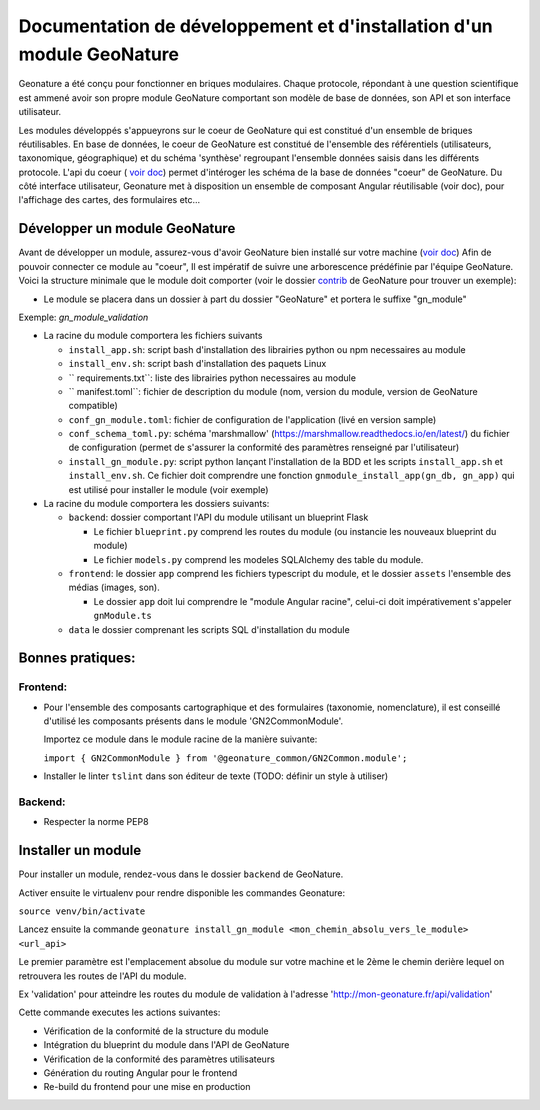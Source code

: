 Documentation de développement et d'installation d'un module GeoNature
======================================================================

Geonature a été conçu pour fonctionner en briques modulaires.
Chaque protocole, répondant à une question scientifique est ammené avoir son propre module GeoNature 
comportant son modèle de base de données, son API et son interface utilisateur.

Les modules développés s'appueyrons sur le coeur de GeoNature qui est constitué d'un ensemble de briques réutilisables.
En base de données, le coeur de GeoNature est constitué de l'ensemble des référentiels (utilisateurs, taxonomique, géographique)
et du schéma 'synthèse' regroupant l'ensemble données saisis dans les différents protocole.
L'api du coeur ( `voir doc <https://github.com/PnX-SI/GeoNature/blob/develop/docs/development.rst#api>`__) permet d'intéroger les schéma de la base de données "coeur" de GeoNature.
Du côté interface utilisateur, Geonature met à disposition un ensemble de composant Angular réutilisable (voir doc), pour l'affichage
des cartes, des formulaires etc...

Développer un module GeoNature
-------------------------------

Avant de développer un module, assurez-vous d'avoir GeoNature bien installé sur votre machine (`voir doc <https://github.com/PnX-SI/GeoNature/blob/develop/docs/development.rst#d%C3%A9veloppement-frontend>`__)
Afin de pouvoir connecter ce module au "coeur", Il est impératif de suivre une arborescence prédéfinie par l'équipe GeoNature.
Voici la structure minimale que le module doit comporter (voir le dossier `contrib <https://github.com/PnX-SI/GeoNature/blob/develop/docs/development.rst#api>`__ de GeoNature pour trouver un exemple):

- Le module se placera dans un dossier à part du dossier "GeoNature" et portera le suffixe "gn_module"

Exemple: *gn_module_validation*

- La racine du module comportera les fichiers suivants

  - ``install_app.sh``: script bash d'installation des librairies python ou npm necessaires au module
  - ``install_env.sh``: script bash d'installation des paquets Linux
  - `` requirements.txt``: liste des librairies python necessaires au module
  - `` manifest.toml``: fichier de description du module (nom, version du module, version de GeoNature compatible)
  - ``conf_gn_module.toml``: fichier de configuration de l'application (livé en version sample)
  - ``conf_schema_toml.py``: schéma 'marshmallow' (https://marshmallow.readthedocs.io/en/latest/) du fichier de configuration (permet de s'assurer la conformité des paramètres renseigné par l'utilisateur)
  - ``install_gn_module.py``: script python lançant l'installation de la BDD et les scripts ``install_app.sh`` et ``install_env.sh``. Ce fichier doit comprendre une fonction ``gnmodule_install_app(gn_db, gn_app)`` qui est utilisé pour installer le module (voir exemple)

- La racine du module comportera les dossiers suivants:

  - ``backend``: dossier comportant l'API du module utilisant un blueprint Flask
    
    - Le fichier ``blueprint.py`` comprend les routes du module (ou instancie les nouveaux blueprint du module)
    - Le fichier ``models.py`` comprend les modeles SQLAlchemy des table du module.
  
  - ``frontend``: le dossier ``app`` comprend les fichiers typescript du module, et  le dossier ``assets`` l'ensemble des médias (images, son).

    - Le dossier ``app`` doit lui comprendre le "module Angular racine", celui-ci doit impérativement s'appeler ``gnModule.ts`` 
  
  - ``data`` le dossier comprenant les scripts SQL d'installation du module




Bonnes pratiques:
-----------------

Frontend:
**********

- Pour l'ensemble des composants cartographique et des formulaires (taxonomie, nomenclature), il est conseillé d'utilisé les composants présents dans le module 'GN2CommonModule'.
  
  Importez ce module dans le module racine de la manière suivante:

  ``import { GN2CommonModule } from '@geonature_common/GN2Common.module';``

- Installer le linter ``tslint`` dans son éditeur de texte (TODO: définir un style à utiliser) 

Backend:
*********

- Respecter la norme PEP8


Installer un module
--------------------

Pour installer un module, rendez-vous dans le dossier ``backend`` de GeoNature.

Activer ensuite le virtualenv pour rendre disponible les commandes Geonature:

``source venv/bin/activate``

Lancez ensuite la commande ``geonature install_gn_module <mon_chemin_absolu_vers_le_module> <url_api>``

Le premier paramètre est l'emplacement absolue du module sur votre machine et le 2ème le chemin derière lequel on retrouvera les routes de l'API du module.

Ex 'validation' pour atteindre les routes du module de validation à l'adresse 'http://mon-geonature.fr/api/validation'

Cette commande executes les actions suivantes:

- Vérification de la conformité de la structure du module
- Intégration du blueprint du module dans l'API de GeoNature
- Vérification de la conformité des paramètres utilisateurs
- Génération du routing Angular pour le frontend
- Re-build du frontend pour une mise en production
